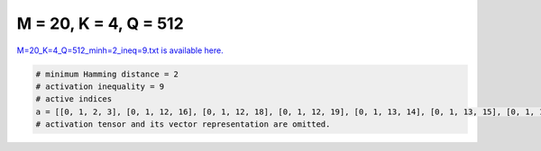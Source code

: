
======================
M = 20, K = 4, Q = 512
======================

`M=20_K=4_Q=512_minh=2_ineq=9.txt is available here. <https://github.com/imtoolkit/imtoolkit/blob/master/imtoolkit/inds/M%3D20_K%3D4_Q%3D512_minh%3D2_ineq%3D9.txt>`_

.. code-block:: python

    # minimum Hamming distance = 2
    # activation inequality = 9
    # active indices
    a = [[0, 1, 2, 3], [0, 1, 12, 16], [0, 1, 12, 18], [0, 1, 12, 19], [0, 1, 13, 14], [0, 1, 13, 15], [0, 1, 13, 16], [0, 1, 13, 17], [0, 1, 13, 18], [0, 1, 13, 19], [0, 1, 14, 15], [0, 1, 14, 16], [0, 1, 14, 17], [0, 1, 14, 18], [0, 1, 14, 19], [0, 1, 15, 16], [0, 1, 15, 18], [0, 1, 15, 19], [0, 1, 16, 17], [0, 1, 16, 18], [0, 1, 16, 19], [0, 1, 17, 18], [0, 1, 17, 19], [0, 1, 18, 19], [0, 2, 3, 4], [0, 2, 3, 5], [0, 2, 3, 6], [0, 2, 3, 7], [0, 2, 3, 8], [0, 2, 3, 9], [0, 2, 3, 10], [0, 2, 3, 11], [0, 2, 3, 12], [0, 2, 3, 13], [0, 2, 3, 14], [0, 2, 3, 15], [0, 2, 3, 16], [0, 2, 3, 17], [0, 2, 3, 18], [0, 2, 3, 19], [0, 2, 4, 5], [0, 2, 4, 8], [0, 2, 4, 9], [0, 2, 4, 11], [0, 2, 4, 12], [0, 2, 4, 15], [0, 2, 4, 16], [0, 2, 4, 19], [0, 2, 5, 6], [0, 2, 5, 7], [0, 2, 5, 8], [0, 2, 5, 9], [0, 2, 5, 10], [0, 2, 5, 11], [0, 2, 5, 12], [0, 2, 6, 8], [0, 2, 6, 9], [0, 2, 6, 10], [0, 2, 6, 11], [0, 2, 6, 14], [0, 2, 6, 15], [0, 2, 8, 9], [0, 2, 8, 10], [0, 2, 8, 11], [0, 2, 8, 12], [0, 2, 8, 13], [0, 2, 8, 14], [0, 2, 8, 15], [0, 2, 8, 16], [0, 2, 8, 17], [0, 2, 8, 18], [0, 2, 8, 19], [0, 2, 9, 10], [0, 2, 9, 11], [0, 2, 9, 12], [0, 2, 9, 13], [0, 2, 9, 14], [0, 2, 9, 15], [0, 2, 9, 16], [0, 2, 9, 17], [0, 2, 9, 18], [0, 2, 9, 19], [0, 2, 10, 13], [0, 2, 10, 15], [0, 2, 10, 16], [0, 2, 10, 17], [0, 2, 10, 18], [0, 2, 10, 19], [0, 2, 11, 12], [0, 2, 11, 13], [0, 4, 7, 15], [0, 4, 14, 18], [0, 5, 9, 11], [0, 5, 11, 13], [0, 8, 11, 18], [0, 8, 14, 18], [0, 8, 16, 18], [0, 9, 10, 13], [0, 9, 11, 14], [0, 9, 13, 16], [0, 10, 13, 17], [0, 11, 13, 17], [0, 12, 13, 17], [1, 4, 9, 12], [1, 5, 17, 18], [1, 5, 17, 19], [1, 6, 7, 10], [1, 6, 7, 11], [1, 6, 7, 12], [1, 6, 7, 14], [1, 6, 7, 16], [1, 6, 7, 19], [1, 6, 8, 9], [1, 6, 8, 10], [1, 6, 8, 11], [1, 6, 8, 12], [1, 6, 8, 13], [1, 6, 8, 14], [1, 6, 8, 16], [1, 6, 8, 17], [1, 6, 8, 18], [1, 6, 8, 19], [1, 6, 9, 10], [1, 6, 9, 11], [1, 6, 9, 12], [1, 6, 9, 13], [1, 6, 9, 14], [1, 6, 9, 15], [1, 6, 9, 16], [1, 6, 9, 17], [1, 6, 9, 18], [1, 6, 10, 12], [1, 6, 10, 13], [1, 6, 10, 14], [1, 6, 11, 14], [1, 6, 11, 15], [1, 6, 11, 16], [1, 6, 11, 17], [1, 6, 11, 18], [1, 6, 11, 19], [1, 6, 12, 13], [1, 6, 12, 14], [1, 6, 12, 15], [1, 6, 12, 16], [1, 6, 12, 17], [1, 6, 12, 18], [1, 6, 12, 19], [1, 6, 13, 14], [1, 6, 13, 15], [1, 6, 13, 16], [1, 6, 13, 17], [1, 6, 13, 18], [1, 6, 13, 19], [1, 6, 14, 15], [1, 6, 14, 16], [1, 6, 14, 17], [1, 6, 15, 16], [1, 6, 15, 17], [1, 7, 10, 11], [1, 7, 10, 12], [1, 7, 10, 13], [1, 7, 10, 14], [1, 7, 10, 15], [1, 7, 10, 16], [1, 7, 10, 17], [1, 7, 10, 18], [1, 7, 10, 19], [1, 7, 11, 12], [1, 7, 11, 13], [1, 7, 11, 14], [1, 7, 11, 15], [1, 7, 11, 16], [1, 7, 11, 17], [1, 7, 13, 14], [1, 7, 13, 15], [1, 8, 10, 17], [1, 8, 13, 17], [1, 10, 13, 18], [1, 10, 16, 18], [1, 11, 13, 16], [1, 13, 16, 18], [1, 16, 18, 19], [2, 3, 8, 14], [2, 5, 9, 13], [2, 5, 9, 14], [2, 5, 9, 15], [2, 5, 9, 16], [2, 5, 9, 17], [2, 5, 11, 17], [2, 5, 11, 18], [2, 5, 12, 14], [2, 5, 12, 18], [2, 5, 13, 15], [2, 5, 13, 16], [2, 5, 13, 17], [2, 5, 13, 18], [2, 5, 13, 19], [2, 5, 14, 15], [2, 5, 14, 16], [2, 5, 14, 17], [2, 5, 14, 18], [2, 5, 14, 19], [2, 5, 15, 16], [2, 5, 15, 17], [2, 5, 15, 18], [2, 5, 15, 19], [2, 5, 16, 17], [2, 5, 16, 18], [2, 5, 16, 19], [2, 5, 17, 18], [2, 5, 18, 19], [2, 7, 12, 17], [2, 7, 13, 18], [2, 11, 12, 13], [2, 12, 13, 14], [2, 12, 14, 15], [2, 14, 16, 17], [3, 4, 5, 8], [3, 4, 5, 9], [3, 4, 5, 10], [3, 4, 5, 11], [3, 4, 5, 13], [3, 4, 5, 14], [3, 4, 5, 15], [3, 4, 7, 12], [3, 4, 8, 12], [3, 4, 9, 12], [3, 4, 10, 12], [3, 4, 11, 12], [3, 5, 6, 13], [3, 5, 16, 18], [3, 5, 16, 19], [3, 5, 17, 18], [3, 5, 17, 19], [3, 5, 18, 19], [3, 6, 7, 9], [3, 6, 7, 11], [3, 6, 7, 14], [3, 6, 7, 15], [3, 6, 7, 18], [3, 7, 8, 10], [3, 7, 9, 13], [3, 7, 9, 14], [3, 7, 9, 15], [3, 7, 9, 16], [3, 7, 9, 18], [3, 7, 9, 19], [3, 7, 10, 11], [3, 7, 10, 13], [3, 7, 10, 14], [3, 7, 11, 17], [3, 7, 11, 18], [3, 7, 11, 19], [3, 7, 13, 14], [3, 8, 15, 18], [3, 8, 15, 19], [3, 8, 17, 18], [3, 8, 18, 19], [3, 9, 11, 18], [3, 9, 12, 15], [3, 9, 12, 18], [3, 9, 13, 15], [3, 9, 13, 18], [3, 9, 14, 18], [3, 9, 15, 17], [3, 9, 15, 18], [3, 9, 15, 19], [3, 9, 17, 18], [3, 9, 17, 19], [3, 9, 18, 19], [3, 10, 11, 15], [3, 10, 14, 15], [3, 11, 12, 15], [3, 11, 12, 18], [3, 11, 13, 15], [3, 11, 13, 17], [3, 11, 13, 18], [3, 11, 14, 15], [3, 11, 14, 17], [3, 11, 14, 18], [3, 11, 15, 17], [3, 11, 15, 19], [3, 11, 17, 18], [3, 11, 18, 19], [3, 12, 13, 17], [3, 12, 14, 17], [3, 12, 14, 18], [3, 12, 15, 17], [3, 12, 15, 18], [3, 12, 15, 19], [3, 12, 17, 18], [3, 12, 18, 19], [3, 13, 14, 15], [3, 13, 14, 17], [3, 13, 14, 18], [3, 13, 15, 17], [3, 13, 15, 18], [3, 13, 15, 19], [3, 14, 15, 17], [3, 14, 18, 19], [3, 16, 17, 19], [4, 5, 9, 18], [4, 5, 17, 19], [4, 6, 9, 18], [4, 7, 8, 17], [4, 7, 9, 17], [4, 7, 10, 17], [4, 7, 13, 17], [4, 7, 14, 17], [4, 7, 15, 17], [4, 7, 17, 18], [4, 7, 17, 19], [4, 8, 9, 10], [4, 8, 9, 11], [4, 8, 9, 12], [4, 8, 9, 13], [4, 8, 9, 14], [4, 8, 9, 15], [4, 8, 9, 16], [4, 8, 10, 11], [4, 8, 10, 12], [4, 8, 10, 14], [4, 8, 10, 15], [4, 8, 10, 16], [4, 8, 10, 17], [4, 8, 10, 19], [4, 8, 11, 12], [4, 8, 11, 13], [4, 8, 11, 14], [4, 8, 11, 15], [4, 8, 11, 18], [4, 8, 11, 19], [4, 8, 12, 13], [4, 8, 12, 14], [4, 8, 12, 15], [4, 8, 12, 17], [4, 8, 12, 18], [4, 8, 12, 19], [4, 8, 14, 18], [4, 9, 10, 14], [4, 9, 10, 18], [4, 9, 10, 19], [4, 9, 11, 12], [4, 9, 11, 14], [4, 9, 11, 19], [4, 9, 12, 13], [4, 9, 12, 14], [4, 9, 12, 15], [4, 9, 12, 18], [4, 9, 12, 19], [4, 10, 11, 17], [4, 10, 12, 16], [4, 10, 12, 17], [4, 10, 13, 16], [4, 10, 13, 17], [4, 10, 14, 17], [4, 10, 15, 16], [4, 10, 15, 17], [4, 10, 16, 18], [4, 10, 16, 19], [4, 10, 18, 19], [4, 11, 12, 18], [4, 11, 14, 18], [4, 11, 15, 16], [4, 11, 16, 17], [4, 11, 16, 19], [4, 12, 13, 16], [4, 12, 15, 16], [4, 12, 16, 17], [4, 12, 16, 18], [4, 12, 16, 19], [4, 13, 14, 15], [4, 13, 16, 18], [4, 13, 16, 19], [4, 14, 15, 17], [4, 14, 16, 17], [4, 14, 16, 19], [4, 14, 17, 18], [4, 14, 17, 19], [4, 14, 18, 19], [5, 6, 7, 9], [5, 6, 7, 10], [5, 6, 7, 11], [5, 6, 7, 13], [5, 6, 7, 14], [5, 6, 13, 15], [5, 7, 10, 14], [5, 7, 11, 14], [5, 8, 11, 13], [5, 9, 10, 15], [5, 9, 10, 16], [5, 9, 11, 16], [5, 9, 14, 19], [5, 10, 11, 14], [5, 10, 13, 14], [5, 10, 14, 15], [5, 10, 14, 16], [5, 10, 14, 17], [5, 10, 16, 18], [5, 10, 16, 19], [5, 11, 12, 16], [5, 11, 13, 15], [5, 11, 13, 16], [5, 11, 14, 15], [5, 11, 14, 16], [5, 11, 15, 16], [5, 11, 15, 17], [5, 11, 16, 18], [5, 11, 16, 19], [5, 12, 13, 16], [5, 12, 14, 15], [5, 12, 14, 16], [5, 12, 15, 16], [5, 12, 15, 17], [5, 12, 15, 18], [5, 12, 15, 19], [5, 12, 16, 17], [5, 12, 16, 18], [5, 12, 16, 19], [5, 13, 14, 15], [5, 13, 14, 16], [5, 13, 15, 16], [5, 13, 15, 17], [5, 13, 15, 18], [5, 15, 16, 17], [5, 16, 17, 18], [5, 16, 17, 19], [6, 7, 9, 16], [6, 7, 10, 16], [6, 7, 11, 16], [6, 7, 12, 17], [6, 8, 10, 16], [6, 8, 10, 17], [6, 8, 10, 18], [6, 8, 10, 19], [6, 8, 11, 17], [6, 8, 12, 13], [6, 8, 13, 17], [6, 8, 15, 17], [6, 8, 16, 17], [6, 8, 17, 18], [6, 9, 10, 11], [6, 9, 10, 12], [6, 9, 10, 13], [6, 9, 10, 14], [6, 9, 10, 15], [6, 13, 17, 19], [6, 14, 15, 19], [6, 14, 16, 19], [6, 14, 18, 19], [6, 15, 16, 19], [6, 15, 17, 18], [6, 15, 17, 19], [6, 15, 18, 19], [6, 16, 17, 19], [6, 16, 18, 19], [6, 17, 18, 19], [7, 8, 9, 16], [7, 8, 9, 19], [7, 8, 10, 16], [7, 8, 11, 19], [7, 8, 13, 14], [7, 8, 13, 19], [7, 8, 14, 19], [7, 8, 15, 19], [7, 8, 16, 19], [7, 8, 17, 19], [7, 8, 18, 19], [7, 9, 10, 14], [7, 9, 12, 17], [7, 10, 12, 16], [7, 10, 12, 19], [7, 10, 13, 19], [7, 10, 14, 19], [7, 10, 15, 19], [7, 10, 16, 19], [7, 10, 18, 19], [7, 11, 12, 13], [7, 11, 12, 14], [7, 11, 12, 15], [7, 11, 12, 16], [7, 11, 12, 18], [7, 11, 12, 19], [7, 11, 13, 19], [7, 11, 14, 19], [7, 11, 15, 19], [7, 11, 16, 19], [7, 12, 14, 19], [7, 12, 15, 16], [7, 12, 15, 18], [7, 12, 15, 19], [7, 12, 16, 18], [7, 12, 18, 19], [8, 9, 10, 11], [8, 9, 10, 12], [8, 9, 10, 13], [8, 9, 10, 14], [8, 9, 10, 15], [8, 9, 10, 16], [8, 9, 10, 17], [8, 9, 10, 18], [8, 9, 10, 19], [8, 9, 13, 19], [8, 10, 13, 17], [8, 11, 13, 15], [8, 13, 14, 16], [8, 13, 16, 17], [8, 13, 18, 19], [9, 12, 17, 19], [11, 14, 15, 18], [12, 13, 15, 17], [13, 14, 18, 19]]
    # activation tensor and its vector representation are omitted.

